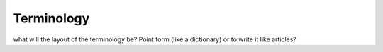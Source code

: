***********
Terminology
***********

what will the layout of the terminology be? Point form (like a dictionary) or to write it like articles?